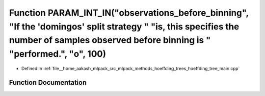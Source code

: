 .. _exhale_function_hoeffding__tree__main_8cpp_1a17ed35f7dbfafa44193872210eedba8c:

Function PARAM_INT_IN("observations_before_binning", "If the 'domingos' split strategy " "is, this specifies the number of samples observed before binning is " "performed.", "o", 100)
=======================================================================================================================================================================================

- Defined in :ref:`file__home_aakash_mlpack_src_mlpack_methods_hoeffding_trees_hoeffding_tree_main.cpp`


Function Documentation
----------------------


.. doxygenfunction:: PARAM_INT_IN("observations_before_binning", "If the 'domingos' split strategy " "is, this specifies the number of samples observed before binning is " "performed.", "o", 100)

